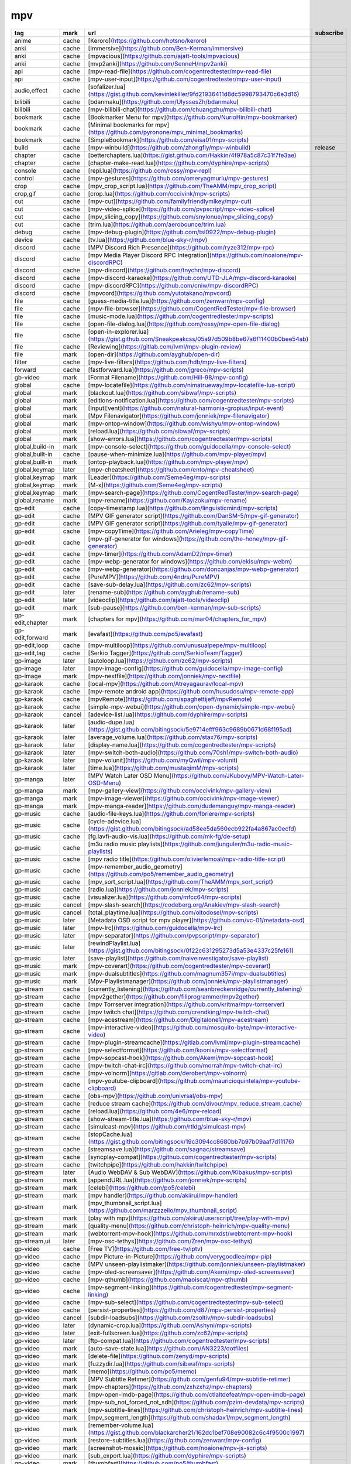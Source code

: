 mpv
~~~~~~~~~~

.. csv-table::
    :header: tag, mark, url, subscribe
    :class: sphinx-datatable

    "anime","cache","[Keroro](https://github.com/hotsno/keroro)",""
    "anki","cache","[Immersive](https://github.com/Ben-Kerman/immersive)",""
    "anki","cache","[mpvacious](https://github.com/ajatt-tools/mpvacious)",""
    "anki","cache","[mvp2anki](https://github.com/SenneH/mpv2anki)",""
    "api","cache","[mpv-read-file](https://github.com/cogentredtester/mpv-read-file)",""
    "api","cache","[mpv-user-input](https://github.com/cogentredtester/mpv-user-input)",""
    "audio,effect","cache","[sofalizer.lua](https://gist.github.com/kevinlekiller/9fd21936411d8dc5998793470c6e3d16)",""
    "bilibili","cache","[bdanmaku](https://github.com/UlyssesZh/bdanmaku)",""
    "bilibili","cache","[mpv-bilibili-chat](https://github.com/chuangzhu/mpv-bilibili-chat)",""
    "bookmark","cache","[Bookmarker Menu for mpv](https://github.com/NurioHin/mpv-bookmarker)",""
    "bookmark","cache","[Minimal bookmarks for mpv](https://github.com/pyronone/mpv_minimal_bookmarks)",""
    "bookmark","cache","[SimpleBookmark](https://github.com/eisa01/mpv-scripts)",""
    "build","cache","[mpv-winbuild](https://github.com/zhongfly/mpv-winbuild)","release"
    "chapter","cache","[betterchapters.lua](https://gist.github.com/Hakkin/4f978a5c87c31f7fe3ae)",""
    "chapter","cache","[chapter-make-read.lua](https://github.com/dyphire/mpv-scripts)",""
    "console","cache","[repl.lua](https://github.com/rossy/mpv-repl)",""
    "control","cache","[mpv-gestures](https://github.com/omeryagmurlu/mpv-gestures)",""
    "crop","cache","[mpv_crop_script.lua](https://github.com/TheAMM/mpv_crop_script)",""
    "crop,gif","cache","[crop.lua](https://github.com/occivink/mpv-scripts)",""
    "cut","cache","[mpv-cut](https://github.com/familyfriendlymikey/mpv-cut)",""
    "cut","cache","[mpv-video-splice](https://github.com/pvpscript/mpv-video-splice)",""
    "cut","cache","[mpv_slicing_copy](https://github.com/snylonue/mpv_slicing_copy)",""
    "cut","cache","[trim.lua](https://github.com/aerobounce/trim.lua)",""
    "debug","cache","[mpv-debug-plugin](https://github.com/tsl0922/mpv-debug-plugin)",""
    "device","cache","[tv.lua](https://github.com/blue-sky-r/mpv)",""
    "discord","cache","[MPV Discord Rich Presence](https://github.com/ryze312/mpv-rpc)",""
    "discord","cache","[mpv Media Player Discord RPC Integration](https://github.com/noaione/mpv-discordRPC)",""
    "discord","cache","[mpv-discord](https://github.com/tnychn/mpv-discord)",""
    "discord","cache","[mpv-discord-karaoke](https://github.com/UTD-JLA/mpv-discord-karaoke)",""
    "discord","cache","[mpv-discordRPC](https://github.com/cniw/mpv-discordRPC)",""
    "discord","cache","[mpvcord](https://github.com/yutotakano/mpvcord)",""
    "file","cache","[guess-media-title.lua](https://github.com/zenwarr/mpv-config)",""
    "file","cache","[mpv-file-browser](https://github.com/CogentRedTester/mpv-file-browser)",""
    "file","cache","[music-mode.lua](https://github.com/cogentredtester/mpv-scripts)",""
    "file","cache","[open-file-dialog.lua](https://github.com/rossy/mpv-open-file-dialog)",""
    "file","cache","[open-in-explorer.lua](https://gist.github.com/Sneakpeakcss/05a97d509b8be67a6f11400b0bee54ab)",""
    "file","cache","[Reviewing](https://gitlab.com/lvml/mpv-plugin-review)",""
    "file","mark","[open-dir](https://github.com/ayghub/open-dir)",""
    "filter","cache","[mpv-live-filters](https://github.com/hdb/mpv-live-filters)",""
    "forward","cache","[fastforward.lua](https://github.com/jgreco/mpv-scripts)",""
    "gb-video","mark","[Format Filename](https://github.com/Hill-98/mpv-config)",""
    "global","cache","[mpv-locatefile](https://github.com/nimatrueway/mpv-locatefile-lua-script)",""
    "global","mark","[blackout.lua](https://github.com/sibwaf/mpv-scripts)",""
    "global","mark","[editions-notification.lua](https://github.com/cogentredtester/mpv-scripts)",""
    "global","mark","[InputEvent](https://github.com/natural-harmonia-gropius/input-event)",""
    "global","mark","[Mpv Filenavigator](https://github.com/jonniek/mpv-filenavigator)",""
    "global","mark","[mpv-ontop-window](https://github.com/wishyu/mpv-ontop-window)",""
    "global","mark","[reload.lua](https://github.com/sibwaf/mpv-scripts)",""
    "global","mark","[show-errors.lua](https://github.com/cogentredtester/mpv-scripts)",""
    "global,build-in","mark","[mpv-console-select](https://github.com/guidocella/mpv-console-select)",""
    "global,built-in","cache","[pause-when-minimize.lua](https://github.com/mpv-player/mpv)",""
    "global,built-in","mark","[ontop-playback.lua](https://github.com/mpv-player/mpv)",""
    "global,keymap","later","[mpv-cheatsheet](https://github.com/ento/mpv-cheatsheet)",""
    "global,keymap","mark","[Leader](https://github.com/Seme4eg/mpv-scripts)",""
    "global,keymap","mark","[M-x](https://github.com/Seme4eg/mpv-scripts)",""
    "global,keymap","mark","[mpv-search-page](https://github.com/CogentRedTester/mpv-search-page)",""
    "global,rename","mark","[mpv-rename](https://github.com/Kayizoku/mpv-rename)",""
    "gp-edit","cache","[copy-timestamp.lua](https://github.com/linguisticmind/mpv-scripts)",""
    "gp-edit","cache","[MPV GIF generator script](https://github.com/DanSM-5/mpv-gif-generator)",""
    "gp-edit","cache","[MPV GIF generator script](https://github.com/tyalie/mpv-gif-generator)",""
    "gp-edit","cache","[mpv-copyTime](https://github.com/Arieleg/mpv-copyTime)",""
    "gp-edit","cache","[mpv-gif-generator for windows](https://github.com/the-honey/mpv-gif-generator)",""
    "gp-edit","cache","[mpv-timer](https://github.com/AdamD2/mpv-timer)",""
    "gp-edit","cache","[mpv-webp-generator for windows](https://github.com/ekisu/mpv-webm)",""
    "gp-edit","cache","[mpv-webp-generator](https://github.com/doncanjas/mpv-webp-generator)",""
    "gp-edit","cache","[PureMPV](https://github.com/4ndrs/PureMPV)",""
    "gp-edit","cache","[save-sub-delay.lua](https://github.com/zc62/mpv-scripts)",""
    "gp-edit","later","[rename-sub](https://github.com/ayghub/rename-sub)",""
    "gp-edit","later","[videoclip](https://github.com/ajatt-tools/videoclip)",""
    "gp-edit","mark","[sub-pause](https://github.com/ben-kerman/mpv-sub-scripts)",""
    "gp-edit,chapter","mark","[chapters for mpv](https://github.com/mar04/chapters_for_mpv)",""
    "gp-edit,forward","mark","[evafast](https://github.com/po5/evafast)",""
    "gp-edit,loop","cache","[mpv-multiloop](https://github.com/unusualpepe/mpv-multiloop)",""
    "gp-edit,tag","cache","[Serkio Tagger](https://github.com/SerkioTeam/Tagger)",""
    "gp-image","later","[autoloop.lua](https://github.com/zc62/mpv-scripts)",""
    "gp-image","later","[mpv-image-config](https://github.com/guidocella/mpv-image-config)",""
    "gp-image","mark","[mpv-nextfile](https://github.com/jonniek/mpv-nextfile)",""
    "gp-karaok","cache","[local-mpv](https://github.com/Atreyagaurav/local-mpv)",""
    "gp-karaok","cache","[mpv-remote android app](https://github.com/husudosu/mpv-remote-app)",""
    "gp-karaok","cache","[mpvRemote](https://github.com/spaghettijeff/mpvRemote)",""
    "gp-karaok","cache","[simple-mpv-webui](https://github.com/open-dynamix/simple-mpv-webui)",""
    "gp-karaok","cancel","[adevice-list.lua](https://github.com/dyphire/mpv-scripts)",""
    "gp-karaok","later","[audio-dupe.lua](https://gist.github.com/bitingsock/5e9714efff963c9689b0671d68f195ad)",""
    "gp-karaok","later","[average_volume.lua](https://github.com/stax76/mpv-scripts)",""
    "gp-karaok","later","[display-name.lua](https://github.com/cogentredtester/mpv-scripts)",""
    "gp-karaok","later","[mpv-switch-both-audio](https://github.com/70sh1/mpv-switch-both-audio)",""
    "gp-karaok","later","[mpv-volunit](https://github.com/myQwil/mpv-volunit)",""
    "gp-karaok","later","[time.lua](https://github.com/mustaqimM/mpv-scripts)",""
    "gp-manga","later","[MPV Watch Later OSD Menu](https://github.com/JKubovy/MPV-Watch-Later-OSD-Menu)",""
    "gp-manga","mark","[mpv-gallery-view](https://github.com/occivink/mpv-gallery-view)",""
    "gp-manga","mark","[mpv-image-viewer](https://github.com/occivink/mpv-image-viewer)",""
    "gp-manga","mark","[mpv-manga-reader](https://github.com/dudemanguy/mpv-manga-reader)",""
    "gp-music","cache","[audio-file-keys.lua](https://github.com/fbriere/mpv-scripts)",""
    "gp-music","cache","[cycle-adevice.lua](https://gist.github.com/bitingsock/ad58ee5da560ecb922fa4a867ac0ecfd)",""
    "gp-music","cache","[fg.lavfi-audio-vis.lua](https://github.com/mk-fg/de-setup)",""
    "gp-music","cache","[m3u radio music playlists](https://github.com/junguler/m3u-radio-music-playlists)",""
    "gp-music","cache","[mpv radio title](https://github.com/olivierlemoal/mpv-radio-title-script)",""
    "gp-music","cache","[mpv-remember_audio_geometry](https://github.com/po5/remember_audio_geometry)",""
    "gp-music","cache","[mpv_sort_script.lua](https://github.com/TheAMM/mpv_sort_script)",""
    "gp-music","cache","[radio.lua](https://github.com/jonniek/mpv-scripts)",""
    "gp-music","cache","[visualizer.lua](https://github.com/mfcc64/mpv-scripts)",""
    "gp-music","cancel","[mpv-slash-search](https://codeberg.org/Anakiev/mpv-slash-search)",""
    "gp-music","cancel","[total_playtime.lua](https://github.com/oltodosel/mpv-scripts)",""
    "gp-music","later","[Metadata OSD script for mpv player](https://github.com/vc-01/metadata-osd)",""
    "gp-music","later","[mpv-lrc](https://github.com/guidocella/mpv-lrc)",""
    "gp-music","later","[mpv-separator](https://github.com/pvpscript/mpv-separator)",""
    "gp-music","later","[rewindPlaylist.lua](https://gist.github.com/bitingsock/0f22c631295273d5a53e4337c25fe161)",""
    "gp-music","later","[save-playlist](https://github.com/naiveinvestigator/save-playlist)",""
    "gp-music","mark","[mpv-coverart](https://github.com/cogentredtester/mpv-coverart)",""
    "gp-music","mark","[mpv-dualsubtitles](https://github.com/magnum357i/mpv-dualsubtitles)",""
    "gp-music","mark","[Mpv-Playlistmanager](https://github.com/jonniek/mpv-playlistmanager)",""
    "gp-stream","cache","[currently_listening](https://github.com/seanbreckenridge/currently_listening)",""
    "gp-stream","cache","[mpv2gether](https://github.com/filiprogrammer/mpv2gether)",""
    "gp-stream","cache","[mpv Torrserver integration](https://github.com/kritma/mpv-torrserver)",""
    "gp-stream","cache","[mpv twitch chat](https://github.com/crendking/mpv-twitch-chat)",""
    "gp-stream","cache","[mpv-acestream](https://github.com/Digitalone1/mpv-acestream)",""
    "gp-stream","cache","[mpv-interactive-video](https://github.com/mosquito-byte/mpv-interactive-video)",""
    "gp-stream","cache","[mpv-plugin-streamcache](https://gitlab.com/lvml/mpv-plugin-streamcache)",""
    "gp-stream","cache","[mpv-selectformat](https://github.com/koonix/mpv-selectformat)",""
    "gp-stream","cache","[mpv-sopcast-hook](https://github.com/Akemi/mpv-sopcast-hook)",""
    "gp-stream","cache","[mpv-twitch-chat-irc](https://github.com/morrah/mpv-twitch-chat-irc)",""
    "gp-stream","cache","[mpv-volnorm](https://gitlab.com/derobert/mpv-volnorm)",""
    "gp-stream","cache","[mpv-youtube-clipboard](https://github.com/mauricioquintela/mpv-youtube-clipboard)",""
    "gp-stream","cache","[obs-mpv](https://github.com/univrsal/obs-mpv)",""
    "gp-stream","cache","[reduce stream cache](https://github.com/divout/mpv_reduce_stream_cache)",""
    "gp-stream","cache","[reload.lua](https://github.com/4e6/mpv-reload)",""
    "gp-stream","cache","[show-stream-title.lua](https://github.com/blue-sky-r/mpv)",""
    "gp-stream","cache","[simulcast-mpv](https://github.com/rtldg/simulcast-mpv)",""
    "gp-stream","cache","[stopCache.lua](https://gist.github.com/bitingsock/19c3094cc8680bb7b97b09aaf7d11176)",""
    "gp-stream","cache","[streamsave.lua](https://github.com/sagnac/streamsave)",""
    "gp-stream","cache","[syncplay-compat](https://github.com/cogentredtester/mpv-scripts)",""
    "gp-stream","cache","[twitchpipe](https://github.com/hakkin/twitchpipe)",""
    "gp-stream","later","[Audio WebDAV & Sub WebDAV](https://github.com/Kibakus/mpv-scripts)",""
    "gp-stream","mark","[appendURL.lua](https://github.com/jonniek/mpv-scripts)",""
    "gp-stream","mark","[celebi](https://github.com/po5/celebi)",""
    "gp-stream","mark","[mpv handler](https://github.com/akiirui/mpv-handler)",""
    "gp-stream","mark","[mpv_thumbnail_script.lua](https://github.com/marzzzello/mpv_thumbnail_script)",""
    "gp-stream","mark","[play with mpv](https://github.com/akiirui/userscript/tree/play-with-mpv)",""
    "gp-stream","mark","[quality-menu](https://github.com/christoph-heinrich/mpv-quality-menu)",""
    "gp-stream","mark","[webtorrent-mpv-hook](https://github.com/mrxdst/webtorrent-mpv-hook)",""
    "gp-stream,ui","later","[mpv-osc-tethys](https://github.com/Zren/mpv-osc-tethys)",""
    "gp-video","cache","[Free TV](https://github.com/free-tv/iptv)",""
    "gp-video","cache","[mpv Picture-in-Picture](https://github.com/verygoodlee/mpv-pip)",""
    "gp-video","cache","[MPV unseen-playlistmaker](https://github.com/jonniek/unseen-playlistmaker)",""
    "gp-video","cache","[mpv-oled-screensaver](https://github.com/Akemi/mpv-oled-screensaver)",""
    "gp-video","cache","[mpv-qthumb](https://github.com/maoiscat/mpv-qthumb)",""
    "gp-video","cache","[mpv-segment-linking](https://github.com/cogentredtester/mpv-segment-linking)",""
    "gp-video","cache","[mpv-sub-select](https://github.com/cogentredtester/mpv-sub-select)",""
    "gp-video","cache","[persist-properties](https://github.com/d87/mpv-persist-properties)",""
    "gp-video","cancel","[subdir-loadsubs](https://github.com/zsoltiv/mpv-subdir-loadsubs)",""
    "gp-video","later","[dynamic-crop.lua](https://github.com/Ashyni/mpv-scripts)",""
    "gp-video","later","[exit-fullscreen.lua](https://github.com/zc62/mpv-scripts)",""
    "gp-video","later","[ftp-compat.lua](https://github.com/cogentredtester/mpv-scripts)",""
    "gp-video","mark","[auto-save-state.lua](https://github.com/AN3223/dotfiles)",""
    "gp-video","mark","[delete-file](https://github.com/zenyd/mpv-scripts)",""
    "gp-video","mark","[fuzzydir.lua](https://github.com/sibwaf/mpv-scripts)",""
    "gp-video","mark","[memo](https://github.com/po5/memo)",""
    "gp-video","mark","[MPV Subtitle Retimer](https://github.com/genfu94/mpv-subtitle-retimer)",""
    "gp-video","mark","[mpv-chapters](https://github.com/zxhzxhz/mpv-chapters)",""
    "gp-video","mark","[mpv-open-imdb-page](https://github.com/ctlaltdefeat/mpv-open-imdb-page)",""
    "gp-video","mark","[mpv-sub_not_forced_not_sdh](https://github.com/pzim-devdata/mpv-scripts)",""
    "gp-video","mark","[mpv-subtitle-lines](https://github.com/christoph-heinrich/mpv-subtitle-lines)",""
    "gp-video","mark","[mpv_segment_length](https://github.com/shadax1/mpv_segment_length)",""
    "gp-video","mark","[remember-volume.lua](https://gist.github.com/blackarcher21/162dc1bef708e90082c6c4f9500c1997)",""
    "gp-video","mark","[restore-subtitles.lua](https://github.com/zenwarr/mpv-config)",""
    "gp-video","mark","[screenshot-mosaic](https://github.com/noaione/mpv-js-scripts)",""
    "gp-video","mark","[sub_export.lua](https://github.com/dyphire/mpv-scripts)",""
    "gp-video","mark","[thumbfast](https://github.com/po5/thumbfast)",""
    "gp-video,build-in","cache","[sub-fonts-dir.lua](https://github.com/fbriere/mpv-scripts)",""
    "gp-video,play","cache","[multi-video](https://github.com/ostr00000/multi-video)",""
    "gp-video,seek","cache","[quack](https://github.com/CounterPillow/mpv-quack)",""
    "gp-video,speed","later","[hold-accelerate](https://github.com/gaesa/mpv-hold-accelerate)",""
    "gp-video,subtitle","mark","[find_subtitles](https://github.com/directorscut82/find_subtitles)",""
    "gp-video,subtitle","mark","[restore-subtitles](https://github.com/zenwarr/mpv-config)",""
    "gp-video,ui","mark","[uosc](https://github.com/tomasklaen/uosc)",""
    "gp-video,vidstab","cache","[Scripted mpv](https://github.com/arjanverkerk/mbrowser)",""
    "gui","cache","[Context Menu for mpv](https://gitlab.com/carmanaught/mpvcontextmenu)",""
    "gui","cache","[mpv-menu-plugin](https://github.com/tsl0922/mpv-menu-plugin)",""
    "history","cache","[mpvhistory.lua](https://gist.github.com/garoto/e0eb539b210ee077c980e01fb2daef4a)",""
    "history","cancel","[Recent menu](https://github.com/natural-harmonia-gropius/recent-menu)",""
    "history","later","[recent.lua](https://github.com/hacel/recent)",""
    "image","cache","[gallery-dl-view](https://github.com/noctuid/gallery-dl-view)",""
    "input","cache","[mpv-pointer-event](https://github.com/christoph-heinrich/mpv-pointer-event)",""
    "input","cache","[mpv-touch-gestures](https://github.com/christoph-heinrich/mpv-touch-gestures)",""
    "linux","cache","[Auto mpv A-V delay on bluetooth device](https://github.com/fatihkaan22/mpv-bluetooth-av-delay)",""
    "linux","cache","[foo_mpv](https://github.com/sammoth/foo_mpv)",""
    "linux","cache","[gpufreq](https://github.com/CounterPillow/mpv-gpufreq)",""
    "linux","cache","[interSubs](https://github.com/oltodosel/intersubs)",""
    "linux","cache","[libass_sub_selector](https://github.com/po5/libass_sub_selector)",""
    "linux","cache","[mbrowser](https://github.com/arjanverkerk/mbrowser)",""
    "linux","cache","[mpv-gnome-inhibit.lua](https://gist.github.com/crazygolem/a7d3a2d3c0cee5d072c0cbbbdee69286)",""
    "linux","cache","[mpv-i3-floating-centered](https://github.com/mdnghtman/mpv-i3-floating-centered)",""
    "linux","cache","[mpv-loop-until](https://github.com/ZreXoc/mpv-loop-until)",""
    "linux","cache","[mpv-mpris](https://github.com/hoyon/mpv-mpris)",""
    "linux","cache","[mpv-notify](https://github.com/mpv-notify/mpv-notify)",""
    "linux","cache","[mpv-notify-send](https://github.com/Parranoh/mpv-notify-send)",""
    "linux","cache","[mpv-pdf](https://github.com/jgreco/mpv-pdf)",""
    "linux","cache","[mpv-playlist-kdialog.lua](https://gist.github.com/ftk/5e26656a2ec9a6cb0fef46918f741d0a)",""
    "linux","cache","[mpv-xfce-genmonify](https://github.com/budRich/mpv-xfce-genmonify)",""
    "linux","cache","[mpvpaper](https://github.com/GhostNaN/mpvpaper)",""
    "linux","cache","[Rationale](https://github.com/glubsy/mpv-limited-autoload)",""
    "linux","cache","[rikai-mpv](https://github.com/fxmarty/rikai-mpv)",""
    "linux","cache","[xscreensaver.lua](https://gist.github.com/elenril/f8ff9475a7882b7a16cdd723c7dce150)",""
    "linux","later","[copy-subtitle.lua](https://github.com/linguisticmind/mpv-scripts)",""
    "linux,arch","cache","[Mpv Subs Popout](https://github.com/sdaqo/mpv-subs-popout)",""
    "linux,arch","cache","[mpv-omniGlass](https://github.com/guarapicci/mpv-omniGlass)",""
    "lyric","cache","[load lrc files](https://unix.stackexchange.com/questions/510422/play-lyrics-automatically-with-mpv)",""
    "module","later","[mpv-scroll-list](https://github.com/CogentRedTester/mpv-scroll-list)",""
    "module","mark","[mpv-user-input](https://github.com/CogentRedTester/mpv-user-input)",""
    "music","mark","[MPV-LoudNorm](https://github.com/thinkmcflythink/mpv-loudnorm)",""
    "osc","cache","[misc.lua](https://github.com/stax76/mpv-scripts)",""
    "osc","cache","[speed.lua](https://github.com/vflorelle/mpv-scripts)",""
    "osd","cache","[mpv Change OSD Media Title](https://github.com/nmoorthy524/mpv-Change-OSD-Media-Title)",""
    "player,linux","cache","[AmPv](https://github.com/ArkThis/AmPv)",""
    "playlist","cache","[writename.lua](https://github.com/paradox460/mpv-scripts)",""
    "preset","cache","[Auto MPV](https://github.com/hishiro64/auto-mpv)",""
    "preset","cache","[easympv](https://github.com/jongwastaken/easympv)",""
    "preset","cache","[scripts/tree-profiles.lua](https://github.com/fbriere/mpv-scripts)",""
    "screen,built-in","cache","[autocrop.lua](https://github.com/mpv-player/mpv)",""
    "shader","cache","[default-shader-pack](https://github.com/iwalton3/default-shader-pack)",""
    "shader","cache","[mpv-prescalers](https://github.com/bjin/mpv-prescalers)",""
    "shader","cache","[mpv_shaders](https://github.com/AN3223/dotfiles)",""
    "shader","cache","[nvidia image scaling](https://gist.github.com/agyild/7e8951915b2bf24526a9343d951db214)",""
    "shader","cache","[Plex GLSL Shaders](https://github.com/LitCastVlog/Plex-GLSL-Shaders)",""
    "shader","later","[A-Pack](https://github.com/butterw/bShaders)",""
    "shader","later","[Retro console shaders for MPV](https://github.com/hhirtz/mpv-retro-shaders)",""
    "shader","mark","[hdr toys](https://github.com/natural-harmonia-gropius/hdr-toys)",""
    "shader","mark","[sview.lua](https://github.com/he2a/mpv-scripts)",""
    "skip","cache","[lats.lua](https://github.com/AN3223/dotfiles)",""
    "skip,audio","cache","[ff-silence](https://github.com/mesvam/ff-silence)",""
    "skip,audio","cache","[mpv-skipsilence](https://github.com/ferreum/mpv-skipsilence)",""
    "skip,edit","cache","[skippy-mpv](https://github.com/trytriangles/skippy-mpv)",""
    "skip,subtitle","cache","[speed-transition](https://github.com/zenyd/mpv-scripts)",""
    "skip,subtitle","cache","[sub transition](https://github.com/Ajatt-Tools/sub-transition)",""
    "stream,chapter","cache","[ordered-chapters-playlist.lua](https://github.com/cogentredtester/mpv-scripts)",""
    "stream,hls","cache","[anilabxmax-mpv-fix](https://github.com/trigger337/anilabxmax-mpv-fix)",""
    "subtitle","cache","[Automatic subtitle downloading](https://github.com/davidde/mpv-autosub)",""
    "subtitle","cache","[autosubsync-mpv](https://github.com/joaquintorres/autosubsync-mpv)",""
    "subtitle","cache","[mpv script to mute on specific subtitle words](https://github.com/jtaala/mpv-mute-on-specific-subtitle-words)",""
    "subtitle","cache","[MPV Subtitle Translator](https://github.com/chaorderss/mpv-auto-translater)",""
    "subtitle","cache","[mpv-assrt](https://github.com/assrtoss/mpv-assrt)",""
    "subtitle","cache","[mpv-subversive](https://github.com/nairyosangha/mpv-subversive)",""
    "subtitle","cache","[mpv_websocket](https://github.com/kuroahna/mpv_websocket)",""
    "subtitle","cache","[opensubmpv](https://github.com/abrahamsalloum/opensubmpv)",""
    "subtitle","cache","[subtitle-search.lua](https://github.com/zenwarr/mpv-config)",""
    "subtitle","cache","[SubtitleTranslateMPV](https://github.com/energostalin/subtitle-translate-mpv)",""
    "subtitle","later","[PlayPhrase](https://github.com/kelciour/playphrase)",""
    "subtitle","mark","[autoselect-forced-sub](https://github.com/pierretom/autoselect-forced-sub)",""
    "subtitle","mark","[mpv-lang-learner](https://github.com/liberlanco/mpv-lang-learner)",""
    "switch","cache","[NXMP](https://github.com/proconsule/nxmp)",""
    "tool","cache","[Whisper-mpv](https://github.com/ramkafasi/whisper-mpv)",""
    "track","cancel","[track-list.lua](https://github.com/dyphire/mpv-scripts)",""
    "ui","cache","[ModernX](https://github.com/cyl0/ModernX)",""
    "ui","cache","[ModernZ](https://github.com/Samillion/ModernZ)",""
    "ui","cache","[mpv-modern-x-compact](https://github.com/1-minute-to-midnight/mpv-modern-x-compact)",""
    "ui","cache","[oscc](https://github.com/0dist/oscc)",""
    "ui,osc","cancel","[osc-show-hide](https://github.com/linguisticmind/mpv-scripts)",""
    "ui,osc","later","[mpv-osc-framework](https://github.com/maoiscat/mpv-osc-framework)",""
    "ui,progress-bar","later","[progressbar](https://github.com/torque/mpv-progressbar)",""
    "user-data","later","[mpv-user-data-loader](https://github.com/CogentRedTester/mpv-user-data-loader)",""
    "youtube","cache","[mpv Youtube Search](https://github.com/rozari0/mpv-youtube-search)",""
    "youtube","cache","[mpv-youtube-queue](https://github.com/ksyasuda/mpv-youtube-queue)",""
    "youtube","cache","[mpv-ytdlautoformat](https://github.com/Samillion/mpv-ytdlautoformat)",""
    "youtube","cache","[mpv_sponsorblock](https://github.com/po5/mpv_sponsorblock)",""
    "youtube","cache","[mpv_sponsorblock_minimal](https://codeberg.org/jouni/mpv_sponsorblock_minimal)",""
    "youtube","cache","[youtube-download](https://github.com/cvzi/mpv-youtube-download)",""
    "youtube","cache","[youtube-quality](https://github.com/jgreco/mpv-youtube-quality)",""
    "youtube","later","[mpv YouTube Search](https://github.com/willswats/mpv-youtube-search)",""
    "youtube","later","[ytdl-preload.lua](https://github.com/bitingsock/ytdl-preload)",""
    "youtube","later","[ytproxy.lua](https://gist.github.com/ftk/253347b2c9a53bbd6087f086970106b6)",""